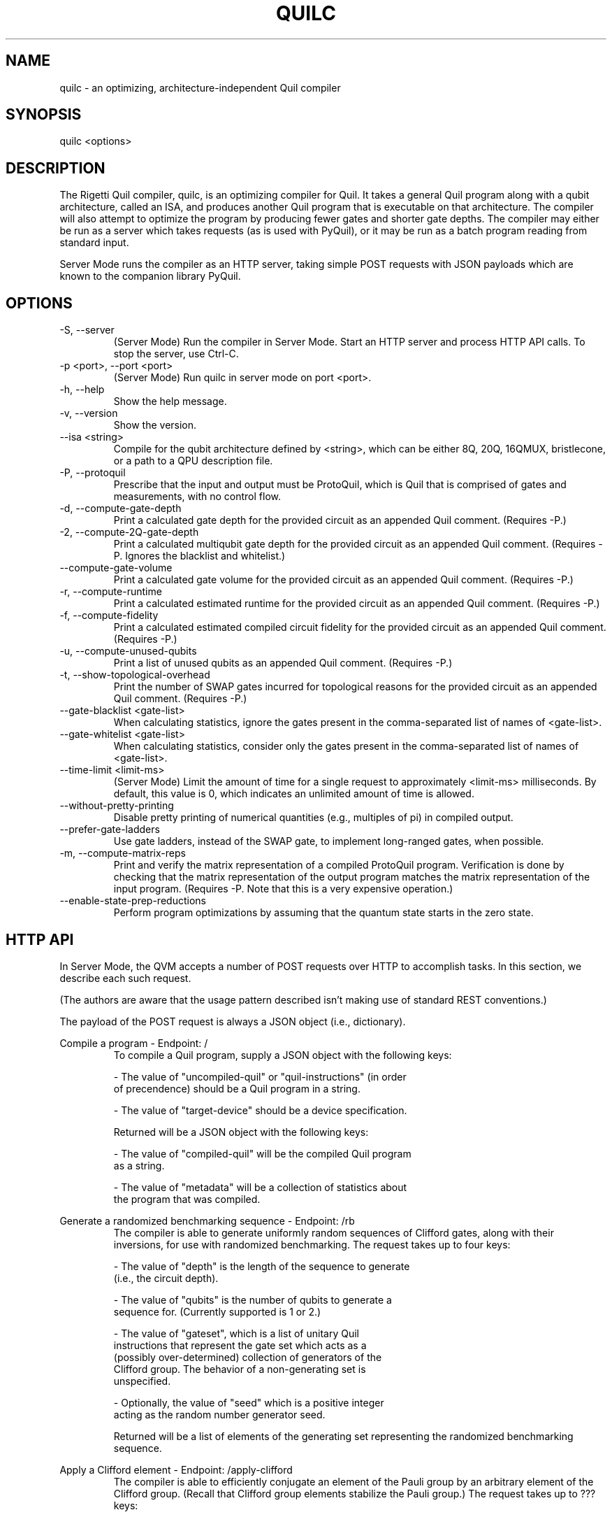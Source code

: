 .TH QUILC 1 "24 September 2018" "0.13.0 (cl-quil: 0.19.0) [e9b41e3]"
.SH NAME
quilc \- an optimizing, architecture-independent Quil compiler
.SH SYNOPSIS

quilc <options>

.SH DESCRIPTION
The Rigetti Quil compiler, quilc, is an optimizing compiler for
Quil. It takes a general Quil program along with a qubit architecture,
called an ISA, and produces another Quil program that is executable on
that architecture. The compiler will also attempt to optimize the
program by producing fewer gates and shorter gate depths. The compiler
may either be run as a server which takes requests (as is used with
PyQuil), or it may be run as a batch program reading from standard
input.

Server Mode runs the compiler as an HTTP server, taking simple POST
requests with JSON payloads which are known to the companion library
PyQuil.
.SH OPTIONS
.IP "-S, --server"
(Server Mode) Run the compiler in Server Mode. Start an HTTP server and
process HTTP API calls. To stop the server, use Ctrl-C.
.IP "-p <port>, --port <port>"
(Server Mode) Run quilc in server mode on port <port>.
.IP "-h, --help"
Show the help message.
.IP "-v, --version"
Show the version.
.IP "--isa <string>"
Compile for the qubit architecture defined by <string>, which can be
either 8Q, 20Q, 16QMUX, bristlecone, or a path to a QPU description file.
.IP "-P, --protoquil"
Prescribe that the input and output must be ProtoQuil, which is Quil
that is comprised of gates and measurements, with no control flow.
.IP "-d, --compute-gate-depth"
Print a calculated gate depth for the provided circuit as an appended
Quil comment. (Requires -P.)
.IP "-2, --compute-2Q-gate-depth"
Print a calculated multiqubit gate depth for the provided circuit as
an appended Quil comment. (Requires -P. Ignores the blacklist and
whitelist.)
.IP "--compute-gate-volume"
Print a calculated gate volume for the provided circuit as an appended
Quil comment. (Requires -P.)
.IP "-r, --compute-runtime"
Print a calculated estimated runtime for the provided circuit as an
appended Quil comment. (Requires -P.)
.IP "-f, --compute-fidelity"
Print a calculated estimated compiled circuit fidelity for the
provided circuit as an appended Quil comment. (Requires -P.)
.IP "-u, --compute-unused-qubits"
Print a list of unused qubits as an appended Quil comment. (Requires
-P.)
.IP "-t, --show-topological-overhead"
Print the number of SWAP gates incurred for topological reasons for
the provided circuit as an appended Quil comment. (Requires -P.)
.IP "--gate-blacklist <gate-list>"
When calculating statistics, ignore the gates present in the
comma-separated list of names of <gate-list>.
.IP "--gate-whitelist <gate-list>"
When calculating statistics, consider only the gates present in the
comma-separated list of names of <gate-list>.
.IP "--time-limit <limit-ms>"
(Server Mode) Limit the amount of time for a single request to
approximately <limit-ms> milliseconds. By default, this value is 0,
which indicates an unlimited amount of time is allowed.
.IP "--without-pretty-printing"
Disable pretty printing of numerical quantities (e.g., multiples of
pi) in compiled output.
.IP "--prefer-gate-ladders"
Use gate ladders, instead of the SWAP gate, to implement long-ranged
gates, when possible.
.IP "-m, --compute-matrix-reps"
Print and verify the matrix representation of a compiled ProtoQuil
program. Verification is done by checking that the matrix
representation of the output program matches the matrix representation
of the input program. (Requires -P. Note that this is a very expensive
operation.)
.IP "--enable-state-prep-reductions"
Perform program optimizations by assuming that the quantum state
starts in the zero state.
.SH HTTP API
In Server Mode, the QVM accepts a number of POST requests over HTTP to
accomplish tasks. In this section, we describe each such request.

(The authors are aware that the usage pattern described isn't making
use of standard REST conventions.)

The payload of the POST request is always a JSON object (i.e.,
dictionary).

Compile a program \- Endpoint: /
.RS
To compile a Quil program, supply a JSON object with the following
keys:

    - The value of "uncompiled-quil" or "quil-instructions" (in order
      of precendence) should be a Quil program in a string.

    - The value of "target-device" should be a device specification.

Returned will be a JSON object with the following keys:

    - The value of "compiled-quil" will be the compiled Quil program
      as a string.

    - The value of "metadata" will be a collection of statistics about
      the program that was compiled.
.RE

Generate a randomized benchmarking sequence \- Endpoint: /rb
.RS
The compiler is able to generate uniformly random sequences of
Clifford gates, along with their inversions, for use with randomized
benchmarking. The request takes up to four keys:

    - The value of "depth" is the length of the sequence to generate
      (i.e., the circuit depth).

    - The value of "qubits" is the number of qubits to generate a
      sequence for. (Currently supported is 1 or 2.)

    - The value of "gateset", which is a list of unitary Quil
      instructions that represent the gate set which acts as a
      (possibly over-determined) collection of generators of the
      Clifford group. The behavior of a non-generating set is
      unspecified.

    - Optionally, the value of "seed" which is a positive integer
      acting as the random number generator seed.

Returned will be a list of elements of the generating set representing
the randomized benchmarking sequence.
.RE

Apply a Clifford element \- Endpoint: /apply-clifford
.RS
The compiler is able to efficiently conjugate an element of the Pauli
group by an arbitrary element of the Clifford group. (Recall that
Clifford group elements stabilize the Pauli group.) The request takes
up to ??? keys:

    - The value of "clifford" is a Quil program represented as a
      string. (The consequences are undefined if the program does not
      represent an element of the Clifford group.)

    - The value of "pauli" is a list of two elements. Each element is
      itself a list of equal size, where the first list is a list of
      qubit indexes, and the second list is a list of Pauli strings
      (i.e., "I", "X", "Y", and "Z"). For instance, [[1,2],["X","Z"]]
      represents a Pauli operator with Z acting on qubit 1 and X
      acting on qubit 2.

Returned will be a list of two elements, the first being the the phase
factor (i.e., 1, i, -1, -i) and the second being the resulting Pauli
element.
.RE

.SH EXAMPLES
quilc --isa "8Q" < file.quil
.RS
Compile a Quil file (printing the result to stdout) for an eight qubit ring.
.RE

.SH SUPPORT
Contact <support@rigetti.com> or Robert Smith <robert@rigetti.com>.
.SH COPYRIGHT
Copyright (c) 2018 Rigetti Computing
.SH SEE ALSO
qvm(1)

